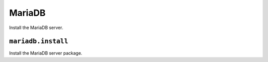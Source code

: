 MariaDB
=====

Install the MariaDB server.

``mariadb.install``
----------------

Install the MariaDB server package.

